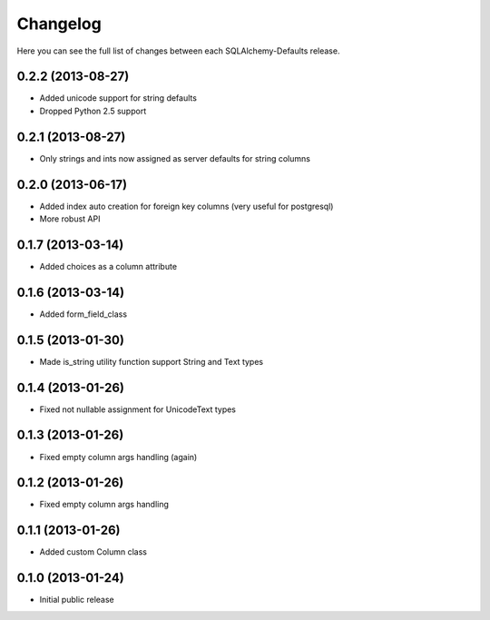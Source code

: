 Changelog
---------

Here you can see the full list of changes between each SQLAlchemy-Defaults release.


0.2.2 (2013-08-27)
^^^^^^^^^^^^^^^^^^

- Added unicode support for string defaults
- Dropped Python 2.5 support


0.2.1 (2013-08-27)
^^^^^^^^^^^^^^^^^^

- Only strings and ints now assigned as server defaults for string columns


0.2.0 (2013-06-17)
^^^^^^^^^^^^^^^^^^

- Added index auto creation for foreign key columns (very useful for postgresql)
- More robust API


0.1.7 (2013-03-14)
^^^^^^^^^^^^^^^^^^

- Added choices as a column attribute


0.1.6 (2013-03-14)
^^^^^^^^^^^^^^^^^^

- Added form_field_class


0.1.5 (2013-01-30)
^^^^^^^^^^^^^^^^^^

- Made is_string utility function support String and Text types


0.1.4 (2013-01-26)
^^^^^^^^^^^^^^^^^^

- Fixed not nullable assignment for UnicodeText types


0.1.3 (2013-01-26)
^^^^^^^^^^^^^^^^^^

- Fixed empty column args handling (again)


0.1.2 (2013-01-26)
^^^^^^^^^^^^^^^^^^

- Fixed empty column args handling


0.1.1 (2013-01-26)
^^^^^^^^^^^^^^^^^^

- Added custom Column class


0.1.0 (2013-01-24)
^^^^^^^^^^^^^^^^^^

- Initial public release
